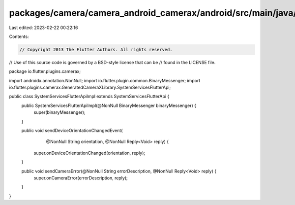 packages/camera/camera_android_camerax/android/src/main/java/io/flutter/plugins/camerax/SystemServicesFlutterApiImpl.java
=========================================================================================================================

Last edited: 2023-02-22 00:22:16

Contents:

.. code-block:: java

    // Copyright 2013 The Flutter Authors. All rights reserved.
// Use of this source code is governed by a BSD-style license that can be
// found in the LICENSE file.

package io.flutter.plugins.camerax;

import androidx.annotation.NonNull;
import io.flutter.plugin.common.BinaryMessenger;
import io.flutter.plugins.camerax.GeneratedCameraXLibrary.SystemServicesFlutterApi;

public class SystemServicesFlutterApiImpl extends SystemServicesFlutterApi {
  public SystemServicesFlutterApiImpl(@NonNull BinaryMessenger binaryMessenger) {
    super(binaryMessenger);
  }

  public void sendDeviceOrientationChangedEvent(
      @NonNull String orientation, @NonNull Reply<Void> reply) {
    super.onDeviceOrientationChanged(orientation, reply);
  }

  public void sendCameraError(@NonNull String errorDescription, @NonNull Reply<Void> reply) {
    super.onCameraError(errorDescription, reply);
  }
}



